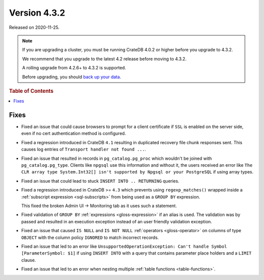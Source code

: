 .. _version_4.3.2:

=============
Version 4.3.2
=============

Released on 2020-11-25.

.. NOTE::

    If you are upgrading a cluster, you must be running CrateDB 4.0.2 or higher
    before you upgrade to 4.3.2.

    We recommend that you upgrade to the latest 4.2 release before moving to
    4.3.2.

    A rolling upgrade from 4.2.6+ to 4.3.2 is supported.

    Before upgrading, you should `back up your data`_.

.. _back up your data: https://cratedb.com/docs/crate/reference/en/latest/admin/snapshots.html



.. rubric:: Table of Contents

.. contents::
   :local:


Fixes
=====

- Fixed an issue that could cause browsers to prompt for a client certificate
  if ``SSL`` is enabled on the server side, even if no cert authentication
  method is configured.

- Fixed a regression introduced in CrateDB ``4.1`` resulting in duplicated
  recovery file chunk responses sent. This causes log entries of ``Transport
  handler not found ...``.

- Fixed an issue that resulted in records in ``pg_catalog.pg_proc`` which
  wouldn't be joined with ``pg_catalog.pg_type``. Clients like ``npgsql`` use
  this information and without it, the users received an error like ``The CLR
  array type System.Int32[] isn't supported by Npgsql or your PostgreSQL`` if
  using array types.

- Fixed an issue that could lead to stuck ``INSERT INTO .. RETURNING`` queries.

- Fixed a regression introduced in CrateDB >= ``4.3`` which prevents using
  ``regexp_matches()`` wrapped inside a :ref:`subscript expression
  <sql-subscripts>` from being used as a ``GROUP BY`` expression.

  This fixed the broken Admin UI -> Monitoring tab as it uses such a statement.

- Fixed validation of ``GROUP BY`` :ref:`expressions <gloss-expression>` if an
  alias is used. The validation was by passed and resulted in an execution
  exception instead of an user friendly validation exception.

- Fixed an issue that caused ``IS NULL`` and ``IS NOT NULL`` :ref:`operators
  <gloss-operator>` on columns of type ``OBJECT`` with the column policy
  ``IGNORED`` to match incorrect records.

- Fixed an issue that led to an error like ``UnsupportedOperationException:
  Can't handle Symbol [ParameterSymbol: $1]`` if using ``INSERT INTO`` with a
  query that contains parameter place holders and a ``LIMIT`` clause.

- Fixed an issue that led to an error when nesting multiple :ref:`table
  functions <table-functions>`.
